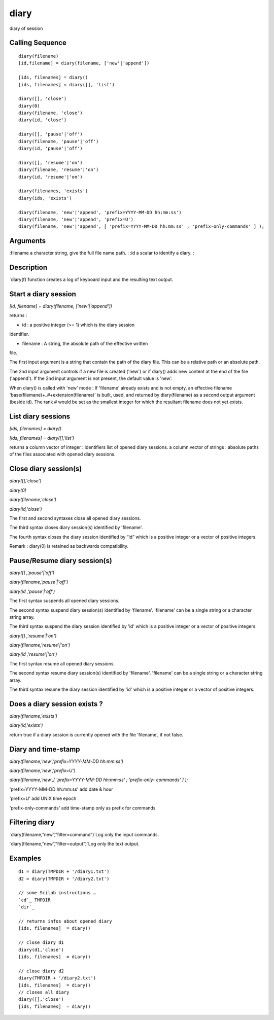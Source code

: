 


diary
=====

diary of session



Calling Sequence
~~~~~~~~~~~~~~~~


::

    diary(filename)
    [id,filename] = diary(filename, ['new'|'append'])
    
    [ids, filenames] = diary()
    [ids, filenames] = diary([], 'list')
    
    diary([], 'close')
    diary(0)
    diary(filename, 'close')
    diary(id, 'close')
    
    diary([], 'pause'|'off')
    diary(filename, 'pause'|'off')
    diary(id, 'pause'|'off')
    
    diary([], 'resume'|'on')
    diary(filename, 'resume'|'on')
    diary(id, 'resume'|'on')
    
    diary(filenames, 'exists')
    diary(ids, 'exists')
    
    diary(filename, 'new'|'append', 'prefix=YYYY-MM-DD hh:mm:ss') 
    diary(filename, 'new'|'append', 'prefix=U')
    diary(filename, 'new'|'append', [ 'prefix=YYYY-MM-DD hh:mm:ss' ; 'prefix-only-commands' ] );




Arguments
~~~~~~~~~

:filename a character string, give the full file name path.
: :id a scalar to identify a diary.
:



Description
~~~~~~~~~~~

`diary(f)`function creates a log of keyboard input and the resulting
text output.



Start a diary session
~~~~~~~~~~~~~~~~~~~~~

`[id, filename] = diary(filename, ['new'|'append'])`

returns :

* id : a positive integer (>= 1) which is the diary session
identifier.

* filename : A string, the absolute path of the effective written
file.

The first input argument is a string that contain the path of the
diary file. This can be a relative path or an absolute path.

The 2nd input argument controls if a new file is created ('new') or if
diary() adds new content at the end of the file ('append'). If the 2nd
input argument is not present, the default value is 'new'.

When diary() is called with 'new' mode : If 'filename' already exists
and is not empty, an effective filename
'base(filemane)+_#+extension(filename)' is built, used, and returned
by diary(filename) as a second output argument (beside id). The rank #
would be set as the smallest integer for which the resultant filename
does not yet exists.



List diary sessions
~~~~~~~~~~~~~~~~~~~

`[ids, filenames] = diary()`

`[ids, filenames] = diary([],'list')`

returns a column vector of integer : identifiers list of opened diary
sessions. a column vector of strings : absolute paths of the files
associated with opened diary sessions.



Close diary session(s)
~~~~~~~~~~~~~~~~~~~~~~

`diary([],'close')`

`diary(0)`

`diary(filename,'close')`

`diary(id,'close')`

The first and second syntaxes close all opened diary sessions.

The third syntax closes diary session(s) identified by 'filename'.

The fourth syntax closes the diary session identified by “id” which is
a positive integer or a vector of positive integers.

Remark : diary(0) is retained as backwards compatibility.



Pause/Resume diary session(s)
~~~~~~~~~~~~~~~~~~~~~~~~~~~~~

`diary([] ,'pause'|'off')`

`diary(filename,'pause'|'off')`

`diary(id ,'pause'|'off')`

The first syntax suspends all opened diary sessions.

The second syntax suspend diary session(s) identified by 'filename'.
'filename' can be a single string or a character string array.

The third syntax suspend the diary session identified by 'id' which is
a positive integer or a vector of positive integers.



`diary([] ,'resume'|'on')`

`diary(filename,'resume'|'on')`

`diary(id ,'resume'|'on')`

The first syntax resume all opened diary sessions.

The second syntax resume diary session(s) identified by 'filename'.
'filename' can be a single string or a character string array.

The third syntax resume the diary session identified by 'id' which is
a positive integer or a vector of positive integers.



Does a diary session exists ?
~~~~~~~~~~~~~~~~~~~~~~~~~~~~~

`diary(filename,'exists')`

`diary(id,'exists')`

return true if a diary session is currently opened with the file
'filename', if not false.



Diary and time-stamp
~~~~~~~~~~~~~~~~~~~~

`diary(filename,'new','prefix=YYYY-MM-DD hh:mm:ss')`

`diary(filename,'new','prefix=U')`

`diary(filename,'new',[ 'prefix=YYYY-MM-DD hh:mm:ss' ; 'prefix-only-
commands' ] );`

'prefix=YYYY-MM-DD hh:mm:ss' add date & hour

'prefix=U' add UNIX time epoch

'prefix-only-commands' add time-stamp only as prefix for commands



Filtering diary
~~~~~~~~~~~~~~~

`diary(filename,”new”,”filter=command”)`Log only the input commands.

`diary(filename,”new”,”filter=output”)`Log only the text output.



Examples
~~~~~~~~


::

    d1 = diary(TMPDIR + '/diary1.txt')
    d2 = diary(TMPDIR + '/diary2.txt')
    
    // some Scilab instructions …
    `cd`_ TMPDIR
    `dir`_
    
    // returns infos about opened diary
    [ids, filenames]  = diary()
    
    // close diary d1
    diary(d1,'close')
    [ids, filenames]  = diary()
    
    // close diary d2
    diary(TMPDIR + '/diary2.txt')
    [ids, filenames]  = diary()
    // closes all diary
    diary([],'close')
    [ids, filenames]  = diary()




